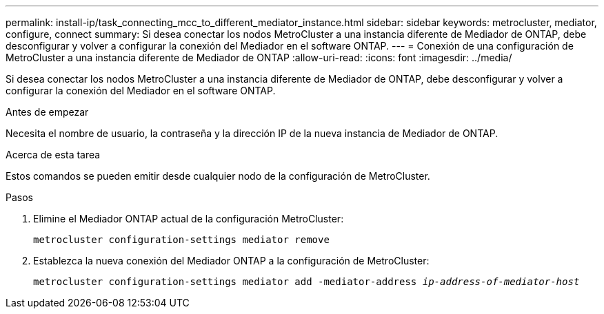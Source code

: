 ---
permalink: install-ip/task_connecting_mcc_to_different_mediator_instance.html 
sidebar: sidebar 
keywords: metrocluster, mediator, configure, connect 
summary: Si desea conectar los nodos MetroCluster a una instancia diferente de Mediador de ONTAP, debe desconfigurar y volver a configurar la conexión del Mediador en el software ONTAP. 
---
= Conexión de una configuración de MetroCluster a una instancia diferente de Mediador de ONTAP
:allow-uri-read: 
:icons: font
:imagesdir: ../media/


[role="lead"]
Si desea conectar los nodos MetroCluster a una instancia diferente de Mediador de ONTAP, debe desconfigurar y volver a configurar la conexión del Mediador en el software ONTAP.

.Antes de empezar
Necesita el nombre de usuario, la contraseña y la dirección IP de la nueva instancia de Mediador de ONTAP.

.Acerca de esta tarea
Estos comandos se pueden emitir desde cualquier nodo de la configuración de MetroCluster.

.Pasos
. Elimine el Mediador ONTAP actual de la configuración MetroCluster:
+
`metrocluster configuration-settings mediator remove`

. Establezca la nueva conexión del Mediador ONTAP a la configuración de MetroCluster:
+
`metrocluster configuration-settings mediator add -mediator-address _ip-address-of-mediator-host_`


